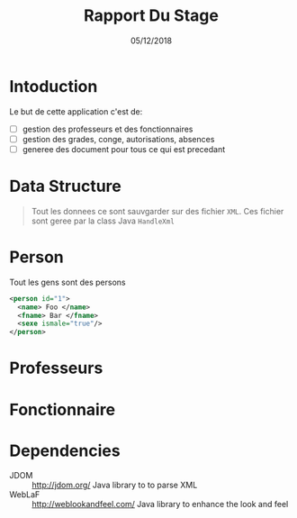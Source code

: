 #+TITLE: Rapport Du Stage
#+DATE: 05/12/2018
#+AUTHOR: Anas Rchid
#+EMAIL: rchid.anas@gmail.com

#+OPTIONS: toc:nil
#+LaTeX_CLASS_OPTIONS: [a4paper,twoside]
#+LaTeX_CLASS_OPTIONS: [captions=tableheading]
#+LaTex_CLASS: report
#+LATEX_HEADER: \usepackage[margin=0.80in]{geometry}

#+LaTeX_HEADER: \hypersetup {
#+LaTeX_HEADER:     colorlinks,
#+LaTeX_HEADER:     citecolor=black,
#+LaTeX_HEADER:     filecolor=black,
#+LaTeX_HEADER:     linkcolor=blue,
#+LaTeX_HEADER:     urlcolor=blue
#+LaTeX_HEADER: }

#+LATEX_COMPILER: pdflatex
#+OPTIONS: author:nil date:nil
#+LATEX: \tableofcontents


\begin{abstract}
  Ce projet et la resulta d'un stage que j'ai passez chez la [[http://www.flshj.ucd.ac.ma/][Faculte Des Lettres et Des Science Humaines, El Jadida]] avec la supervision du [[mailto://madaniabdellah@gmail.com][Mr. A. Madani]].
  
  Cette application, =GHumain=, et une application programmez en Java avec la sauvgarde des fichiers en =XML= qui permet pour les les responsables du /Service du resources humaine/ de geree d'une mannier efficace leur donnees. 
\end{abstract}

* Intoduction
  Le but de cette application c'est de:

  + [ ] gestion des professeurs et des fonctionnaires
  + [ ] gestion des grades, conge, autorisations, absences
  + [ ] generee des document pour tous ce qui est precedant

    
* Data Structure
  #+BEGIN_QUOTE
   Tout les donnees ce sont sauvgarder sur des fichier =XML=. Ces fichier sont geree par la class Java =HandleXml=
  #+END_QUOTE

* Person
  Tout les gens sont des persons

  #+BEGIN_SRC xml
    <person id="1">
      <name> Foo </name>
      <fname> Bar </fname>
      <sexe ismale="true"/>
    </person>
  #+END_SRC

* Professeurs
* Fonctionnaire

* Dependencies
# + Java/XML :: [[https://fr.wikibooks.org/wiki/Programmation_Java/XML][{1}]] [[https://cynober.developpez.com/tutoriel/java/xml/jdom/][{2}]]
 + JDOM :: http://jdom.org/ Java library to to parse XML
 + WebLaF :: [[http://weblookandfeel.com/]] Java library to enhance the look and feel
